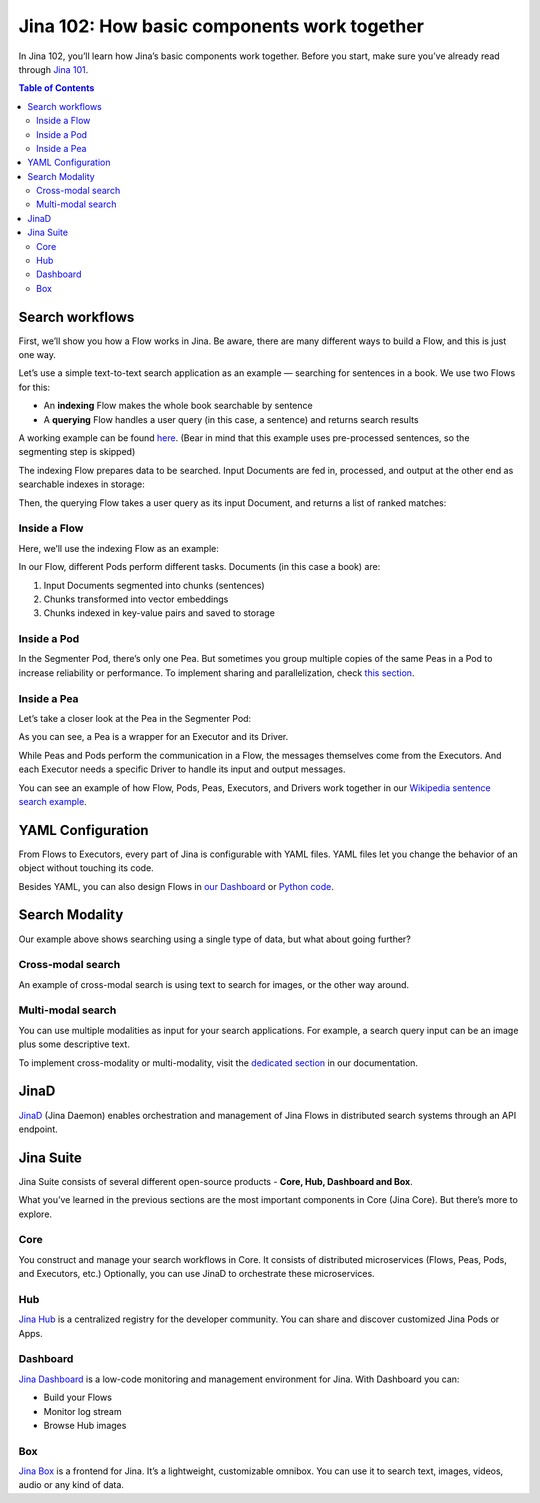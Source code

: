 ================================================
Jina 102: How basic components work together
================================================


In Jina 102, you’ll learn how Jina’s basic components work together. Before you start, make sure you’ve already read through `Jina 101`_.

.. _Jina 101: https://101.jina.ai 


.. contents:: Table of Contents
    :depth: 3


Search workflows
==================


First, we’ll show you how a Flow works in Jina. Be aware, there are many different ways to build a Flow, and this is just one way.

Let’s use a simple text-to-text search application as an example — searching for sentences in a book. We use two Flows for this:

*   An **indexing** Flow makes the whole book searchable by sentence
*   A **querying** Flow handles a user query (in this case, a sentence) and returns search results

A working example can be found `here`_. (Bear in mind that this example uses pre-processed sentences, so the segmenting step is skipped)

The indexing Flow prepares data to be searched. Input Documents are fed in, processed, and output at the other end as searchable indexes in storage:

.. _here: https://github.com/jina-ai/examples/tree/master/wikipedia-sentences


.. image:: /chapters/102/images/index_flow.png 


Then, the querying Flow takes a user query as its input Document, and returns a list of ranked matches:

.. image:: /chapters/102/images/query_flow.png 


Inside a Flow
-----------------

Here, we’ll use the indexing Flow as an example:

.. image:: /chapters/102/images/flow_pods.png 

In our Flow, different Pods perform different tasks. Documents (in this case a book) are:

1. Input Documents segmented into chunks (sentences)
2. Chunks transformed into vector embeddings
3. Chunks indexed in key-value pairs and saved to storage

Inside a Pod
----------------------

.. image:: /chapters/102/images/pod_peas.png 

In the Segmenter Pod, there’s only one Pea. But sometimes you group multiple copies of the same Peas in a Pod to increase reliability or performance. To implement sharing and parallelization, check `this section`_.

.. _this section: link to sharing section


Inside a Pea
----------------------


Let’s take a closer look at the Pea in the Segmenter Pod:

.. image:: /chapters/102/images/pea-exec_driver.png 

As you can see, a Pea is a wrapper for an Executor and its Driver. 

While Peas and Pods perform the communication in a Flow, the messages themselves come from the Executors. And each Executor needs a specific Driver to handle its input and output messages.

You can see an example of how Flow, Pods, Peas, Executors, and Drivers work together in our `Wikipedia sentence search example`_.

.. _Wikipedia sentence search example: https://github.com/jina-ai/examples/tree/master/wikipedia-sentences


YAML Configuration
=======================

From Flows to Executors, every part of Jina is configurable with YAML files. YAML files let you change the behavior of an object without touching its code.

.. image:: /chapters/102/images/yaml.png 

Besides YAML, you can also design Flows in `our Dashboard`_ or `Python code`_.

.. _our Dashboard: link to Dashboard section

.. _Python code: link to IO section

Search Modality
=====================
Our example above shows searching using a single type of data, but what about going further?


Cross-modal search
--------------------

An example of cross-modal search is using text to search for images, or the other way around. 


.. image:: /chapters/102/images/cross.png 


Multi-modal search
----------------------

You can use multiple modalities as input for your search applications. For example, a search query input can be an image plus some descriptive text.

.. image:: /chapters/102/images/multi.png 

To implement cross-modality or multi-modality, visit the `dedicated section`_ in our documentation.

.. _dedicated section: link to cross- multi- modality


JinaD
==================

`JinaD`_ (Jina Daemon) enables orchestration and management of Jina Flows in distributed search systems through an API endpoint.

.. _JinaD: link to jina D



Jina Suite
==================

Jina Suite consists of several different open-source products - **Core, Hub, Dashboard and Box**.

What you’ve learned in the previous sections are the most important components in Core (Jina Core). But there’s more to explore.


.. image:: /chapters/102/images/suite.png


Core
------

You construct and manage your search workflows in Core. It consists of distributed microservices (Flows, Peas, Pods, and Executors, etc.) Optionally, you can use JinaD to orchestrate these microservices.


Hub
------


`Jina Hub`_ is a centralized registry for the developer community. You can share and discover customized Jina Pods or Apps. 


.. _Jina Hub: link to Hub section


Dashboard
-----------


`Jina Dashboard`_ is a low-code monitoring and management environment for Jina. With Dashboard you can:

.. _Jina Dashboard: link to Dashboard

*   Build your Flows
*   Monitor log stream
*   Browse Hub images


Box
------

`Jina Box`_ is a frontend for Jina. It’s a lightweight, customizable omnibox. You can use it to search text, images, videos, audio or any kind of data. 

.. _Jina Box: link to Box section